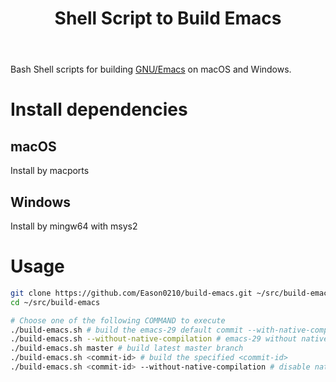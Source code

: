 #+title: Shell Script to Build Emacs

Bash Shell scripts for building [[https://git.savannah.gnu.org/cgit/emacs.git/][GNU/Emacs]] on macOS and Windows.

* Install dependencies
**  macOS
Install by macports
** Windows
Install by mingw64 with msys2

* Usage
#+begin_src bash
git clone https://github.com/Eason0210/build-emacs.git ~/src/build-emacs
cd ~/src/build-emacs

# Choose one of the following COMMAND to execute
./build-emacs.sh # build the emacs-29 default commit --with-native-compilation=aot
./build-emacs.sh --without-native-compilation # emacs-29 without native-comp
./build-emacs.sh master # build latest master branch
./build-emacs.sh <commit-id> # build the specified <commit-id>
./build-emacs.sh <commit-id> --without-native-compilation # disable native-comp

#+end_src
